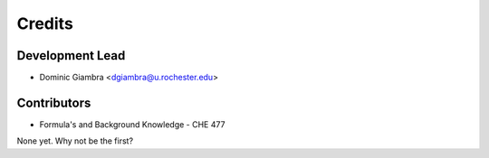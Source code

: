 =======
Credits
=======

Development Lead
----------------

* Dominic Giambra <dgiambra@u.rochester.edu>

Contributors
------------
* Formula's and Background Knowledge - CHE 477
None yet. Why not be the first?
